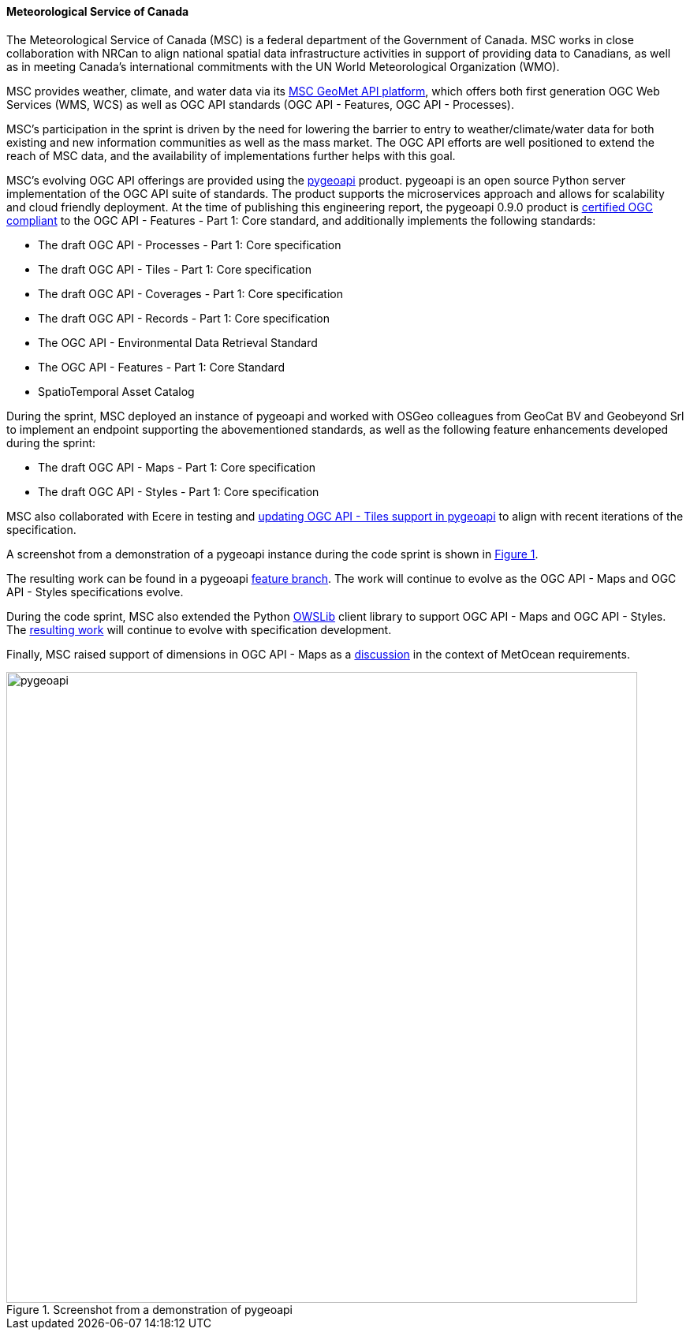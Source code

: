 ==== Meteorological Service of Canada

The Meteorological Service of Canada (MSC) is a federal department of the
Government of Canada.  MSC works in close collaboration with NRCan to align
national spatial data infrastructure activities in support of providing
data to Canadians, as well as in meeting Canada's international commitments
with the UN World Meteorological Organization (WMO).

MSC provides weather, climate, and water data via its https://www.canada.ca/en/environment-climate-change/services/weather-general-tools-resources/weather-tools-specialized-data/msc-geomet-api-geospatial-web-services.html[MSC GeoMet API platform],
which offers both first generation OGC Web Services (WMS, WCS) as well as
OGC API standards (OGC API - Features, OGC API - Processes).

MSC's participation in the sprint is driven by the need for lowering the
barrier to entry to weather/climate/water data for both existing and new
information communities as well as the mass market.  The OGC API efforts
are well positioned to extend the reach of MSC data, and the availability
of implementations further helps with this goal.

MSC's evolving OGC API offerings are provided using the https://pygeoapi.io[pygeoapi]
product.  pygeoapi is an open source Python server implementation of the OGC
API suite of standards.  The product supports the microservices approach and
allows for scalability and cloud friendly deployment. At the time of publishing
this engineering report, the pygeoapi 0.9.0 product is https://www.ogc.org/resource/products/details/?pid=1663[certified OGC compliant]
to the OGC API - Features - Part 1: Core standard, and additionally implements
the following standards:

- The draft OGC API - Processes - Part 1: Core specification
- The draft OGC API - Tiles - Part 1: Core specification
- The draft OGC API - Coverages - Part 1: Core specification
- The draft OGC API - Records - Part 1: Core specification
- The OGC API - Environmental Data Retrieval Standard
- The OGC API - Features - Part 1: Core Standard
- SpatioTemporal Asset Catalog

During the sprint, MSC deployed an instance of pygeoapi and worked with
OSGeo colleagues from GeoCat BV and Geobeyond Srl to implement an endpoint
supporting the abovementioned standards, as well as the following feature
enhancements developed during the sprint:

- The draft OGC API - Maps - Part 1: Core specification
- The draft OGC API - Styles - Part 1: Core specification

MSC also collaborated with Ecere in testing and https://github.com/geopython/pygeoapi/issues/699[updating OGC API - Tiles
support in pygeoapi] to align with recent iterations of the specification.

A screenshot from a demonstration of a pygeoapi instance during the code sprint
is shown in <<img_pygeoapi>>.

The resulting work can be found in a pygeoapi https://github.com/tomkralidis/pygeoapi/tree/oamaps[feature branch].
The work will continue to evolve as the OGC API - Maps and OGC API - Styles
specifications evolve.

During the code sprint, MSC also extended the Python https://geopython.github.io/OWSLib[OWSLib]
client library to support OGC API - Maps and OGC API - Styles.  The https://github.com/tomkralidis/OWSLib/tree/oamaps[resulting work]
will continue to evolve with specification development.

Finally, MSC raised support of dimensions in OGC API - Maps as a
https://github.com/opengeospatial/ogcapi-code-sprint-2021-05/issues/27[discussion]
in the context of MetOcean requirements.

[#img_pygeoapi,reftext='{figure-caption} {counter:figure-num}']
.Screenshot from a demonstration of pygeoapi
image::images/pygeoapi.png[width=800,align="center"]
